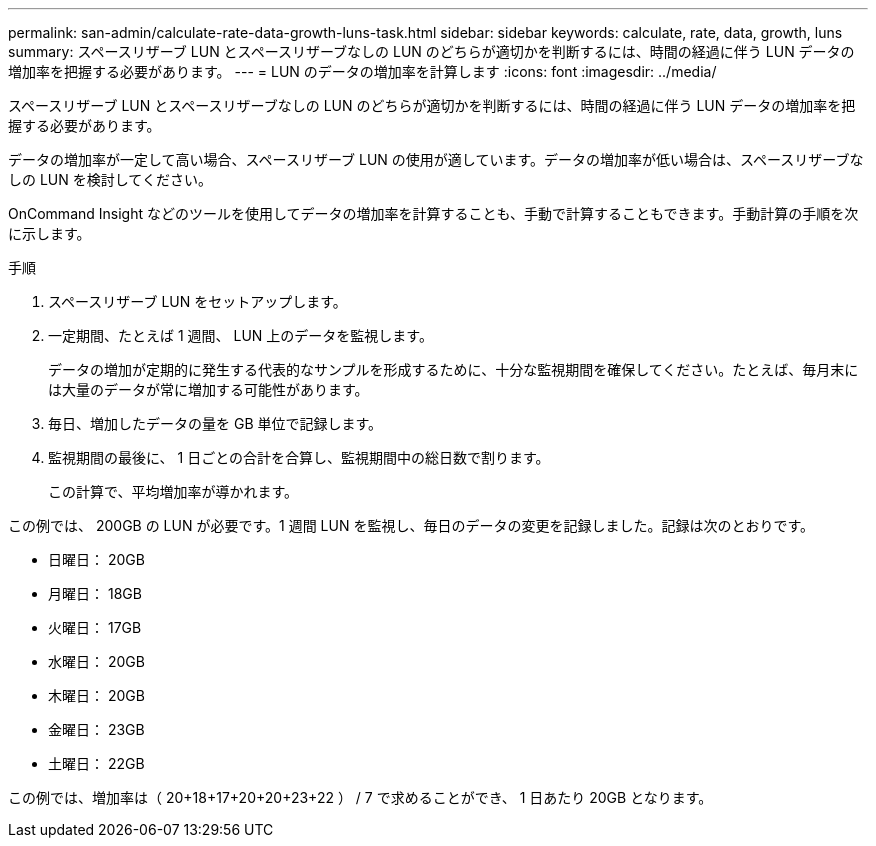 ---
permalink: san-admin/calculate-rate-data-growth-luns-task.html 
sidebar: sidebar 
keywords: calculate, rate, data, growth, luns 
summary: スペースリザーブ LUN とスペースリザーブなしの LUN のどちらが適切かを判断するには、時間の経過に伴う LUN データの増加率を把握する必要があります。 
---
= LUN のデータの増加率を計算します
:icons: font
:imagesdir: ../media/


[role="lead"]
スペースリザーブ LUN とスペースリザーブなしの LUN のどちらが適切かを判断するには、時間の経過に伴う LUN データの増加率を把握する必要があります。

データの増加率が一定して高い場合、スペースリザーブ LUN の使用が適しています。データの増加率が低い場合は、スペースリザーブなしの LUN を検討してください。

OnCommand Insight などのツールを使用してデータの増加率を計算することも、手動で計算することもできます。手動計算の手順を次に示します。

.手順
. スペースリザーブ LUN をセットアップします。
. 一定期間、たとえば 1 週間、 LUN 上のデータを監視します。
+
データの増加が定期的に発生する代表的なサンプルを形成するために、十分な監視期間を確保してください。たとえば、毎月末には大量のデータが常に増加する可能性があります。

. 毎日、増加したデータの量を GB 単位で記録します。
. 監視期間の最後に、 1 日ごとの合計を合算し、監視期間中の総日数で割ります。
+
この計算で、平均増加率が導かれます。



この例では、 200GB の LUN が必要です。1 週間 LUN を監視し、毎日のデータの変更を記録しました。記録は次のとおりです。

* 日曜日： 20GB
* 月曜日： 18GB
* 火曜日： 17GB
* 水曜日： 20GB
* 木曜日： 20GB
* 金曜日： 23GB
* 土曜日： 22GB


この例では、増加率は（ 20+18+17+20+20+23+22 ） / 7 で求めることができ、 1 日あたり 20GB となります。
